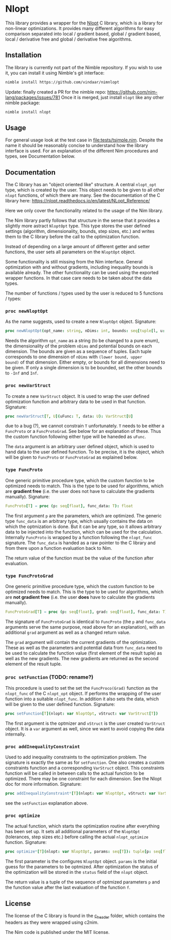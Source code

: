 * Nlopt

This library provides a wrapper for the [[https://nlopt.readthedocs.io/en/latest/][Nlopt]] C library, which is a
library for non-linear optimizations. It provides many different
algorithms for easy comparison separated into local / gradient based,
global / gradient based, local / derivative free and global /
derivative free algorithms.

** Installation

The library is currently not part of the Nimble repository. If you
wish to use it, you can install it using Nimble's git interface:
#+BEGIN_SRC sh
nimble install https://github.com/vindaar/nimnlopt
#+END_SRC

Update: finally created a PR for the nimble repo:
https://github.com/nim-lang/packages/issues/781
Once it is merged, just install =nlopt= like any other nimble package:
#+BEGIN_SRC sh
nimble install nlopt
#+END_SRC

** Usage
For general usage look at the test case in
[[file:tests/tsimple.nim]]. Despite the name it should be reasonably
concise to understand how the library interface is used. For an
explanation of the different Nim procedures and types, see
Documentation below.

** Documentation

The C library has an "object oriented like" structure. A central
=nlopt_opt= type, which is created by the user. This object needs to
be given to all other =nlopt= functions, of which there are many.
See the documentation of the C library here: 
https://nlopt.readthedocs.io/en/latest/NLopt_Reference/

Here we only cover the functionality related to the usage of the Nim
library.

The Nim library partly follows that structure in the sense that it
provides a slightly more astract =NloptOpt= type. This type stores the
user defined settings (algorithm, dimensionality, bounds, step sizes,
etc.) and writes them to the C library before the call to the
optimization function.

Instead of depending on a large amount of different getter and setter
functions, the user sets all parameters on the =NloptOpt= object.

Some functionality is still missing from the Nim interface. General
optimization with and without gradients, including inequality bounds
is available already. The other functionality can be used using the
exported wrapper functions. In that case care needs to be taken about
the data types.

The number of functions / types used by the user is reduced to 5
functions / types:
*** =proc newNloptOpt= 
As the name suggests, used to create a new =NloptOpt= object.
Signature:
#+BEGIN_SRC nim
proc newNloptOpt(opt_name: string, nDims: int, bounds: seq[tuple[l, u: float]] = @[]): NloptOpt
#+END_SRC
Needs the algorithm =opt_name= as a string (to be changed to a pure enum), the
dimensionality of the problem =nDims= and potential bounds on each
dimension. The bounds are given as a sequence of tuples. Each tuple
corresponds to one dimension of =nDims= with =(lower bound, upper
bound)= of that dimension. Either empty, or bounds for all dimensions
need to be given. If only a single dimension is to be bounded, set the
other bounds to =-Inf= and =Inf=.

*** =proc newVarStruct=
To create a new =VarStruct= object. It is used to wrap the user
defined optimization function and arbitrary data to be used in
that function.
Signature:
#+BEGIN_SRC nim
proc newVarStruct[T, U](uFunc: T, data: U): VarStruct[U]
#+END_SRC
due to a bug (?), we cannot constrain =T= unfortunately. =T= needs to
be either a =FuncProto= or a =FuncProtoGrad=. See below for an
explanation of these. Thus the custom function following either
type will be haneded as =uFunc=.

The =data= argument is an arbitrary user defined object, which is used
to hand data to the user defined function. To be precise, it is the
object, which will be given to =FuncProto= or =FuncProtoGrad= as
explained below.

*** =type FuncProto=
One generic primitive procedure type, which the custom function to be
optimized needs to match. This is the type to be used for algorithms,
which are *gradient free* (i.e. the user does not have to calculate the
gradients manually). 
Signature:
#+BEGIN_SRC nim
FuncProto[T] = proc (p: seq[float], func_data: T): float
#+END_SRC
The first argument =p= are the parameters, which are optimized. The
generic type =func_data= is an arbitrary type, which usually contains
the data on which the optmization is done. But it can be any type, so
it allows arbitrary data to be injected into the function, which can
be used for the calculation. Internally =FuncProto= is wrapped by a
function following the =nlopt_func= signature. The =func_data= is
handed as a raw pointer to the C library and from there upon a
function evaluation back to Nim.

The return value of the function must be the value of the function
after evaluation.

*** =type FuncProtoGrad=
One generic primitive procedure type, which the custom function to be
optimized needs to match. This is the type to be used for algorithms,
which are *not gradient free* (i.e. the user *does* have to calculate the
gradients manually). 
#+BEGIN_SRC nim
FuncProtoGrad[T] = proc (p: seq[float], grad: seq[float], func_data: T): (float, seq[float])
#+END_SRC
The signature of =FuncProtoGrad= is identical to =FuncProto= (the =p=
and =func_data= arguments serve the same purpose, read above for an
explanation), with an additional =grad= argument as well as a changed
return value.

The =grad= argument will contain the current gradients of the
optimization. These as well as the parameters and potential data from
=func_data= need to be used to calculate the function value (first
element of the result tuple) as well as the new gradients. The new
gradients are returned as the second element of the result tuple.

*** =proc setFunction= (TODO: rename?)
This procedure is used to set the set the =FuncProco(Grad)= function
as the =nlopt_func= of the C =nlopt_opt= object. If performs the
wrapping of the user function into a suitable =nlopt_func=. In
addition it also sets the data, which will be given to the user
defined function.
Signature:
#+BEGIN_SRC nim
proc setFunction[T](nlopt: var NloptOpt, vStruct: var VarStruct[T])
#+END_SRC
The first argument is the optmizer and =vStruct= is the user created
=VarStruct= object. It is a =var= argument as well, since we want to
avoid copying the data internally. 

*** =proc addInequalityConstraint=
Used to add inequality constraints to the optimization problem. The
signature is exactly the same as for =setFunction=. One also creates a
custom constraints function and a corresponding =VarStruct=
object. This constraints function will be called in between calls to
the actual function to be optimized. There may be one constraint for each
dimension. See the Nlopt doc for more information.
Signature:
#+BEGIN_SRC nim
proc addInequalityConstraint*[T](nlopt: var NloptOpt, vStruct: var VarStruct[T])
#+END_SRC
see the =setFunction= explanation above.

*** =proc optimize=
The actual function, which starts the optimization routine after
everything has been set up. It sets all additional parameters of the
=NloptOpt= (tolerances, step sizes etc.) before calling the actual
=nlopt_optimize= function. 
Signature:
#+BEGIN_SRC nim
proc optimize*[T](nlopt: var NloptOpt, params: seq[T]): tuple[p: seq[float], f: float] =
#+END_SRC
The first parameter is the configures =NloptOpt= object. =params= is
the initial guess for the parameters to be optmized.
After optimization the status of the optimization will be stored in
the =status= field of the =nlopt= object. 

The return value is a tuple of the sequence of optmized parameters =p=
and the function value after the last evaluation of the function =f=.


** License

The license of the C library is found in the [[file:c_header/][c_header]] folder, which
contains the headers as they were wrapped using c2nim. 

The Nim code is published under the MIT license.
